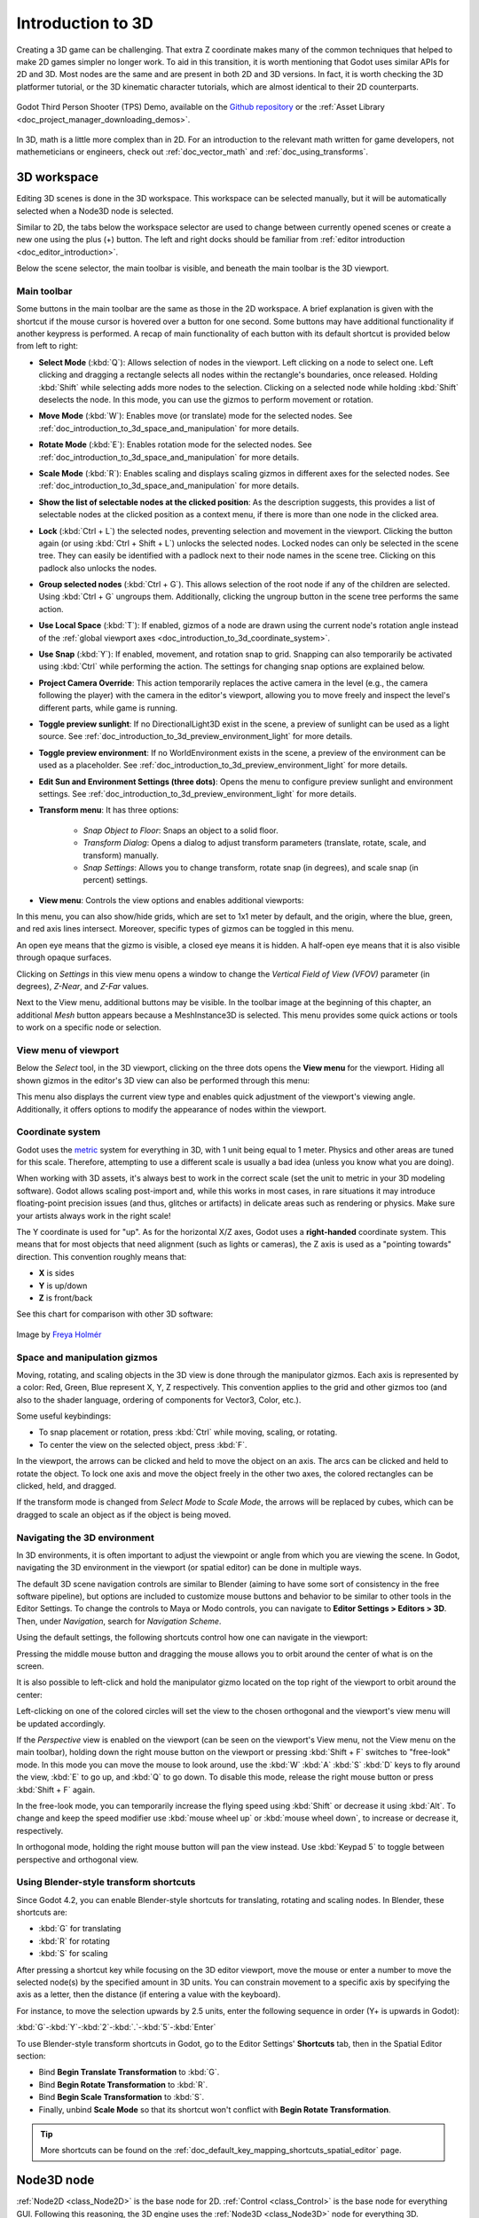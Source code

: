 .. _doc_introduction_to_3d:

Introduction to 3D
==================

Creating a 3D game can be challenging. That extra Z coordinate makes
many of the common techniques that helped to make 2D games simpler no
longer work. To aid in this transition, it is worth mentioning that
Godot uses similar APIs for 2D and 3D. Most nodes are the same and
are present in both 2D and 3D versions. In fact, it is worth checking
the 3D platformer tutorial, or the 3D kinematic character tutorials,
which are almost identical to their 2D counterparts.

.. figure:: img/godot-tps-demo.webp
   :align: center
   :alt: An example 3D game demo created using Godot

   Godot Third Person Shooter (TPS) Demo, available on the 
   `Github repository <https://github.com/godotengine/tps-demo>`__ or the 
   :ref:`Asset Library <doc_project_manager_downloading_demos>`.

In 3D, math is a little more complex than in 2D. For an introduction to the
relevant math written for game developers, not mathemeticians or engineers,
check out :ref:`doc_vector_math` and :ref:`doc_using_transforms`.

3D workspace
------------

Editing 3D scenes is done in the 3D workspace. This workspace can be selected
manually, but it will be automatically selected when a Node3D node is
selected.

.. image:: img/tuto_3d3.webp

Similar to 2D, the tabs below the workspace selector are used to change between
currently opened scenes or create a new one using the plus (+) button. The left and
right docks should be familiar from :ref:`editor introduction <doc_editor_introduction>`.

Below the scene selector, the main toolbar is visible, and beneath the main toolbar
is the 3D viewport.

Main toolbar
~~~~~~~~~~~~

Some buttons in the main toolbar are the same as those in the 2D workspace. A brief explanation
is given with the shortcut if the mouse cursor is hovered over a button for one second. 
Some buttons may have additional functionality if another keypress is performed. A recap 
of main functionality of each button with its default shortcut is provided below from 
left to right:

.. image:: img/3d_toolbar.webp

- **Select Mode** (:kbd:`Q`): Allows selection of nodes in the viewport. Left clicking
  on a node to select one. Left clicking and dragging a rectangle selects all 
  nodes within the rectangle's boundaries, once released.
  Holding :kbd:`Shift` while selecting adds more nodes to the selection.
  Clicking on a selected node while holding :kbd:`Shift` deselects the node.
  In this mode, you can use the gizmos to perform movement or rotation.
- **Move Mode** (:kbd:`W`): Enables move (or translate) mode for the selected nodes. 
  See :ref:`doc_introduction_to_3d_space_and_manipulation` for more details.
- **Rotate Mode** (:kbd:`E`): Enables rotation mode for the selected nodes. See 
  :ref:`doc_introduction_to_3d_space_and_manipulation` for more details.
- **Scale Mode** (:kbd:`R`): Enables scaling and displays scaling gizmos in different 
  axes for the selected nodes. See :ref:`doc_introduction_to_3d_space_and_manipulation` 
  for more details.

- **Show the list of selectable nodes at the clicked position**: As the description suggests,
  this provides a list of selectable nodes at the clicked position as a context menu,
  if there is more than one node in the clicked area.
- **Lock** (:kbd:`Ctrl + L`) the selected nodes, preventing selection and movement in the viewport.
  Clicking the button again (or using :kbd:`Ctrl + Shift + L`) unlocks the selected nodes. 
  Locked nodes can only be selected in the scene tree.
  They can easily be identified with a padlock next to their node names in the scene tree. 
  Clicking on this padlock also unlocks the nodes.
- **Group selected nodes** (:kbd:`Ctrl + G`). This allows selection of the root node if 
  any of the children are selected.
  Using :kbd:`Ctrl + G` ungroups them. Additionally, clicking the ungroup button in 
  the scene tree performs the same action.
- **Use Local Space** (:kbd:`T`): If enabled, gizmos of a node are drawn using the current node's 
  rotation angle instead of the :ref:`global viewport axes <doc_introduction_to_3d_coordinate_system>`.
- **Use Snap** (:kbd:`Y`): If enabled, movement, and rotation snap to grid. Snapping can also 
  temporarily be activated using :kbd:`Ctrl` while performing the action.
  The settings for changing snap options are explained below.
- **Project Camera Override**: This action temporarily replaces the active camera in the level 
  (e.g., the camera following the player) with the camera in the editor's viewport, allowing you 
  to move freely and inspect the level's different parts, while game is running.
- **Toggle preview sunlight**: If no DirectionalLight3D exist in the scene, a preview 
  of sunlight can be used as a light source. See 
  :ref:`doc_introduction_to_3d_preview_environment_light` for more details.
- **Toggle preview environment**: If no WorldEnvironment exists in the scene, a preview of the 
  environment can be used as a placeholder. See 
  :ref:`doc_introduction_to_3d_preview_environment_light` for more details.
- **Edit Sun and Environment Settings (three dots)**: Opens the menu to configure preview 
  sunlight and environment settings. See :ref:`doc_introduction_to_3d_preview_environment_light` 
  for more details.

- **Transform menu**: It has three options:

   - *Snap Object to Floor*: Snaps an object to a solid floor.
   - *Transform Dialog*: Opens a dialog to adjust transform parameters (translate, rotate, scale, 
     and transform) manually.
   - *Snap Settings*: Allows you to change transform, rotate snap (in degrees), and scale snap 
     (in percent) settings.

- **View menu**: Controls the view options and enables additional viewports:

.. image:: img/tuto_3d6.webp

In this menu, you can also show/hide grids, which are set to 1x1 meter by default,
and the origin, where the blue, green, and red axis lines intersect.
Moreover, specific types of gizmos can be toggled in this menu.

.. image:: img/tuto_3d6_2.webp

An open eye means that the gizmo is visible, a closed eye means it is hidden.
A half-open eye means that it is also visible through opaque surfaces.

Clicking on *Settings* in this view menu opens a window to change the 
*Vertical Field of View (VFOV)* parameter
(in degrees), *Z-Near*, and *Z-Far* values.

Next to the View menu, additional buttons may be visible. In the toolbar image
at the beginning of this chapter, an additional *Mesh* button appears because a
MeshInstance3D is selected. This menu provides some quick actions or tools to
work on a specific node or selection.

View menu of viewport
~~~~~~~~~~~~~~~~~~~~~

Below the *Select* tool, in the 3D viewport, clicking on the three dots opens the
**View menu** for the viewport.
Hiding all shown gizmos in the editor's 3D view can also be performed through
this menu:

.. image:: img/tuto_3d6_1.webp

This menu also displays the current view type and enables quick adjustment of the 
viewport's viewing angle. Additionally, it offers options to modify the appearance of 
nodes within the viewport.

.. _doc_introduction_to_3d_coordinate_system:

Coordinate system
~~~~~~~~~~~~~~~~~

Godot uses the `metric <https://en.wikipedia.org/wiki/Metric_system>`__
system for everything in 3D, with 1 unit being equal to 1 meter.
Physics and other areas are tuned for this scale. Therefore, attempting to use a
different scale is usually a bad idea (unless you know what you are doing).

When working with 3D assets, it's always best to work in the correct scale (set
the unit to metric in your 3D modeling software). Godot allows scaling
post-import and, while this works in most cases, in rare situations it may
introduce floating-point precision issues (and thus, glitches or artifacts) in
delicate areas such as rendering or physics. Make sure your artists always work
in the right scale!

The Y coordinate is used for "up". As for the horizontal X/Z axes, Godot uses a
**right-handed** coordinate system. This means that for most objects that need
alignment (such as lights or cameras), the Z axis is used as a "pointing
towards" direction. This convention roughly means that:

-  **X** is sides
-  **Y** is up/down
-  **Z** is front/back

See this chart for comparison with other 3D software:

.. figure:: img/introduction_to_3d_coordinate_systems.webp
   :align: center
   :alt: 3D coordinate systems comparison chart

   Image by `Freya Holmér <https://twitter.com/FreyaHolmer>`__


.. _doc_introduction_to_3d_space_and_manipulation:

Space and manipulation gizmos
~~~~~~~~~~~~~~~~~~~~~~~~~~~~~~

Moving, rotating, and scaling objects in the 3D view is done through the
manipulator gizmos.
Each axis is represented by a color: Red, Green, Blue represent X, Y, Z
respectively. This convention applies to the grid and other gizmos too
(and also to the shader language, ordering of components for
Vector3, Color, etc.).

.. image:: img/tuto_3d5.webp

Some useful keybindings:

-  To snap placement or rotation, press :kbd:`Ctrl` while moving, scaling,
   or rotating.
-  To center the view on the selected object, press :kbd:`F`.

In the viewport, the arrows can be clicked and held to move the object on an axis.
The arcs can be clicked and held to rotate the object.
To lock one axis and move the object freely in the other two axes, the colored rectangles
can be clicked, held, and dragged.

If the transform mode is changed from *Select Mode* to *Scale Mode*, the arrows will be 
replaced by cubes, which can be dragged to scale an object as if the object is being moved.

Navigating the 3D environment
~~~~~~~~~~~~~~~~~~~~~~~~~~~~~

In 3D environments, it is often important to adjust the viewpoint or angle
from which you are viewing the scene.
In Godot, navigating the 3D environment in the viewport (or spatial editor)
can be done in multiple ways.

The default 3D scene navigation controls are similar to Blender (aiming to
have some sort of consistency in the free software pipeline), but
options are included to customize mouse buttons and behavior to be
similar to other tools in the Editor Settings. To change the controls
to Maya or Modo controls, you can navigate to **Editor Settings > Editors > 3D**.
Then, under *Navigation*, search for *Navigation Scheme*.

.. image:: img/tuto_3d4.webp

Using the default settings, the following shortcuts control how one can
navigate in the viewport:

Pressing the middle mouse button and dragging the mouse allows you to orbit around 
the center of what is on the screen.

It is also possible to left-click and hold the manipulator gizmo located
on the top right of the viewport to orbit around the center:

.. image:: img/tuto_3d_gizmo.webp

Left-clicking on one of the colored circles will set the view to the chosen
orthogonal and the viewport's view menu will be updated accordingly.

.. image:: img/tuto_3d_updated_view_menu.webp

If the *Perspective* view is enabled on the viewport (can be seen on the viewport's View menu,
not the View menu on the main toolbar), holding down the right mouse button on the viewport
or pressing :kbd:`Shift + F` switches to "free-look" mode.
In this mode you can move the mouse to look around, use the :kbd:`W` :kbd:`A`
:kbd:`S` :kbd:`D` keys to fly around the view, :kbd:`E` to go up, and :kbd:`Q` to 
go down. To disable this mode, release the right mouse button or press
:kbd:`Shift + F` again.

In the free-look mode, you can temporarily increase the flying
speed using :kbd:`Shift` or decrease it using :kbd:`Alt`. To change and keep the
speed modifier use :kbd:`mouse wheel up` or :kbd:`mouse wheel down`, to increase or
decrease it, respectively.

In orthogonal mode, holding the right mouse button will pan the view instead.
Use :kbd:`Keypad 5` to toggle between perspective and orthogonal view.

Using Blender-style transform shortcuts
~~~~~~~~~~~~~~~~~~~~~~~~~~~~~~~~~~~~~~~

Since Godot 4.2, you can enable Blender-style shortcuts for translating,
rotating and scaling nodes. In Blender, these shortcuts are:

- :kbd:`G` for translating
- :kbd:`R` for rotating
- :kbd:`S` for scaling

After pressing a shortcut key while focusing on the 3D editor viewport,
move the mouse or enter a number to move the selected node(s) by the
specified amount in 3D units. You can constrain movement to a specific
axis by specifying the axis as a letter, then the distance (if entering a
value with the keyboard).

For instance, to move the selection upwards by 2.5 units, enter the
following sequence in order (Y+ is upwards in Godot):

:kbd:`G`-:kbd:`Y`-:kbd:`2`-:kbd:`.`-:kbd:`5`-:kbd:`Enter`

To use Blender-style transform shortcuts in Godot, go to the Editor Settings'
**Shortcuts** tab, then in the Spatial Editor section:

- Bind **Begin Translate Transformation** to :kbd:`G`.
- Bind **Begin Rotate Transformation** to :kbd:`R`.
- Bind **Begin Scale Transformation** to :kbd:`S`.
- Finally, unbind **Scale Mode** so that its shortcut won't conflict with
  **Begin Rotate Transformation**.

.. tip:: More shortcuts can be found on the 
  :ref:`doc_default_key_mapping_shortcuts_spatial_editor` page.

Node3D node
-----------

:ref:`Node2D <class_Node2D>` is the base node for 2D.
:ref:`Control <class_Control>` is the base node for everything GUI.
Following this reasoning, the 3D engine uses the :ref:`Node3D <class_Node3D>`
node for everything 3D.

.. image:: img/tuto_3d1.webp

Node3Ds have a local transform, which is relative to the parent
node (as long as the parent node is also of **or inherits from** the type
Node3D). This transform can be accessed as a 3×4
:ref:`Transform3D <class_Transform3D>`, or as 3 :ref:`Vector3 <class_Vector3>`
members representing location, Euler rotation (X, Y and Z angles) and
scale.

.. image:: img/tuto_3d2.webp

3D content
----------

Unlike 2D, where loading image content and drawing is straightforward, 3D is a
little more difficult. The content needs to be created with special 3D tools
(also called Digital Content Creation tools, or DCCs) and exported to an
exchange file format to be imported in Godot. This is required since 3D formats
are not as standardized as images.

Manually authored models (using 3D modeling software)
~~~~~~~~~~~~~~~~~~~~~~~~~~~~~~~~~~~~~~~~~~~~~~~~~~~~~

.. FIXME: Needs update to properly description Godot 3.x workflow
   (used to reference a non existing doc_importing_3d_meshes importer).

It is possible to import 3D models in Godot created in external tools.
Depending on the format, you can import entire scenes (exactly as they look in 
the 3D modeling software), including animation, skeletal rigs, blend shapes, or
as simple resources.

.. seealso:: See :ref:`doc_importing_3d_scenes` for more on importing.

Generated geometry
~~~~~~~~~~~~~~~~~~

It is possible to create custom geometry by using the
:ref:`ArrayMesh <class_ArrayMesh>` resource directly. Simply create your arrays
and use the :ref:`ArrayMesh.add_surface_from_arrays() <class_ArrayMesh_method_add_surface_from_arrays>`
function. A helper class is also available, :ref:`SurfaceTool <class_SurfaceTool>`,
which provides a more straightforward API and helpers for indexing,
generating normals, tangents, etc.

In any case, this method is meant for generating static geometry (models
that will not be updated often), as creating vertex arrays and
submitting them to the 3D API has a significant performance cost.

.. note:: To learn about prototyping inside Godot or using external tools, see
   :ref:`doc_csg_tools`.


Immediate geometry
~~~~~~~~~~~~~~~~~~

If, instead, you need to generate simple geometry that will be updated often,
Godot provides a special :ref:`ImmediateMesh <class_ImmediateMesh>` resource
that can be used in a :ref:`MeshInstance3D <class_MeshInstance3D>` node.
This provides an OpenGL 1.x-style immediate-mode API to create points, lines,
triangles, etc.

2D in 3D
~~~~~~~~

While Godot packs a powerful 2D engine, many types of games use 2D in a
3D environment. By using a fixed camera (either orthogonal or
perspective) that does not rotate, nodes such as
:ref:`Sprite3D <class_Sprite3D>` and
:ref:`AnimatedSprite3D <class_AnimatedSprite3D>`
can be used to create 2D games that take advantage of mixing with 3D
backgrounds, more realistic parallax, lighting/shadow effects, etc.

The disadvantage is, of course, that added complexity and reduced
performance in comparison to plain 2D, as well as the lack of reference
of working in pixels.

Environment
-----------

Besides editing a scene, it is often common to edit the environment.
Godot provides a :ref:`WorldEnvironment <class_WorldEnvironment>`
node that allows changing the background color, mode (as in, put a
skybox), and applying several types of built-in post-processing effects.
Environments can also be overridden in the Camera.

.. _doc_introduction_to_3d_preview_environment_light:

Preview environment and light
~~~~~~~~~~~~~~~~~~~~~~~~~~~~~

By default, any 3D scene that doesn't have a :ref:`WorldEnvironment <class_WorldEnvironment>`
node, or a :ref:`DirectionalLight3D <class_DirectionalLight3D>`, will have
a preview turned on for what it's missing to light the scene.

The preview light and environment will only be visible in the scene while
in the editor. If you run the scene or export the project they will not
affect the scene.

The preview light and environment can be turned on or off from the top menu
by clicking on their respective icon.

.. image:: img/tuto_3d8.webp

 
The three dots dropdown menu next to those icons can be used to adjust the properties 
of the preview environment and light if they are enabled.

.. image:: img/tuto_3d9.webp


The same preview sun and environment is used for every scene in the same project,
So only make adjustments that would apply to all of the scenes you will need a preview
light and environment for.

Cameras
~~~~~~~

No matter how many objects are placed in the 3D space, nothing will be
displayed unless a :ref:`Camera3D <class_Camera3D>` is
also added to the scene. Cameras can work in either orthogonal or
perspective projections:

.. image:: img/tuto_3d10.webp

Cameras are associated with (and only display to) a parent or grandparent
viewport. Since the root of the scene tree is a viewport, cameras will
display on it by default, but if sub-viewports (either as render target
or picture-in-picture) are desired, they need their own children cameras
to display.

.. image:: img/tuto_3d11.png

When dealing with multiple cameras, the following rules are enforced for
each viewport:

-  If no cameras are present in the scene tree, the first one that
   enters it will become the active camera. Further cameras entering the
   scene will be ignored (unless they are set as *current*).
-  If a camera has the "*current*" property set, it will be used
   regardless of any other camera in the scene. If the property is set,
   it will become active, replacing the previous camera.
-  If an active camera leaves the scene tree, the first camera in
   tree-order will take its place.

Lights
~~~~~~

The background environment emits some ambient light which appears on surfaces.
Still, without any light sources placed in the scene, the scene will appear
quite dark unless the background environment is very bright.

Most outdoor scenes have a directional light (the sun or moon), while indoor
scenes typically have several positional lights (lamps, torches, …).
See :ref:`doc_lights_and_shadows` for more information on setting up lights in Godot.
